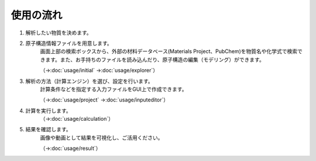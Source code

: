 .. _flow:

==========
使用の流れ
==========

.. image:: /img/overview.svg

1. 解析したい物質を決めます。
    \ 

2. 原子構造情報ファイルを用意します。
    画面上部の検索ボックスから、外部の材料データベース(Materials Project、PubChem)を物質名や化学式で検索できます。また、お手持ちのファイルを読み込んだり、原子構造の編集（モデリング）ができます。

    （→\ :doc:`usage/initial` →\ :doc:`usage/explorer`）

3. 解析の方法（計算エンジン）を選び、設定を行います。
    計算条件などを指定する入力ファイルをGUI上で作成できます。

    （→\ :doc:`usage/project` →\ :doc:`usage/inputeditor`）

4. 計算を実行します。
    （→\ :doc:`usage/calculation`）

5. 結果を確認します。
    画像や動画として結果を可視化し、ご活用ください。

    （→\ :doc:`usage/result`）